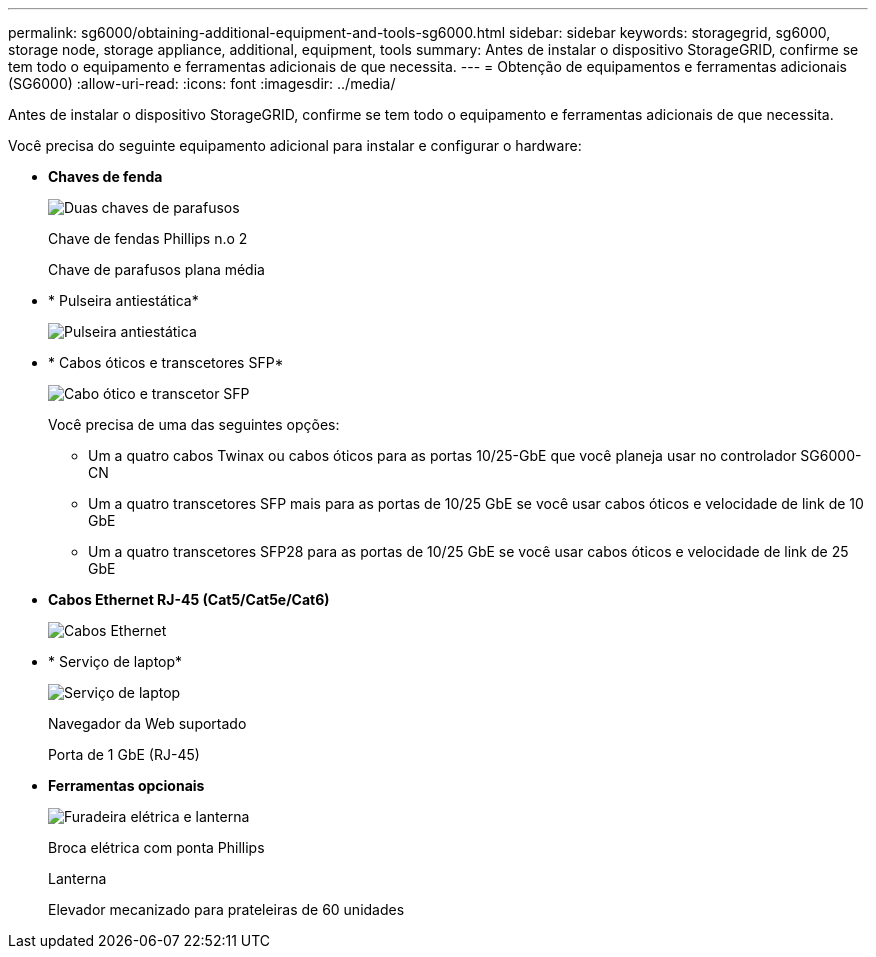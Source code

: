 ---
permalink: sg6000/obtaining-additional-equipment-and-tools-sg6000.html 
sidebar: sidebar 
keywords: storagegrid, sg6000, storage node, storage appliance, additional, equipment, tools 
summary: Antes de instalar o dispositivo StorageGRID, confirme se tem todo o equipamento e ferramentas adicionais de que necessita. 
---
= Obtenção de equipamentos e ferramentas adicionais (SG6000)
:allow-uri-read: 
:icons: font
:imagesdir: ../media/


[role="lead"]
Antes de instalar o dispositivo StorageGRID, confirme se tem todo o equipamento e ferramentas adicionais de que necessita.

Você precisa do seguinte equipamento adicional para instalar e configurar o hardware:

* *Chaves de fenda*
+
image::../media/screwdrivers.gif[Duas chaves de parafusos]

+
Chave de fendas Phillips n.o 2

+
Chave de parafusos plana média

* * Pulseira antiestática*
+
image::../media/appliance_wriststrap.gif[Pulseira antiestática]

* * Cabos óticos e transcetores SFP*
+
image::../media/fc_cable_and_sfp.gif[Cabo ótico e transcetor SFP]

+
Você precisa de uma das seguintes opções:

+
** Um a quatro cabos Twinax ou cabos óticos para as portas 10/25-GbE que você planeja usar no controlador SG6000-CN
** Um a quatro transcetores SFP mais para as portas de 10/25 GbE se você usar cabos óticos e velocidade de link de 10 GbE
** Um a quatro transcetores SFP28 para as portas de 10/25 GbE se você usar cabos óticos e velocidade de link de 25 GbE


* *Cabos Ethernet RJ-45 (Cat5/Cat5e/Cat6)*
+
image::../media/ethernet_cables.png[Cabos Ethernet]

* * Serviço de laptop*
+
image::../media/sam_management_client.gif[Serviço de laptop]

+
Navegador da Web suportado

+
Porta de 1 GbE (RJ-45)

* *Ferramentas opcionais*
+
image::../media/optional_tools.gif[Furadeira elétrica e lanterna]

+
Broca elétrica com ponta Phillips

+
Lanterna

+
Elevador mecanizado para prateleiras de 60 unidades


